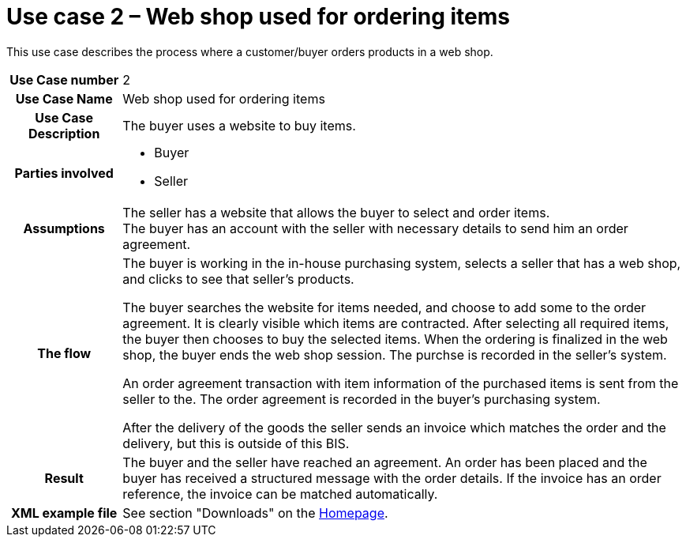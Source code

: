 [[use-case-2-web-shop-used-for-ordering-items]]
= Use case 2 – Web shop used for ordering items

This use case describes the process where a customer/buyer orders products in a web shop.

[cols="1h,5",]
|====
|Use Case number
|2
|Use Case Name
|Web shop used for ordering items

|Use Case Description
|The buyer uses a website to buy items.

|Parties involved
a| * Buyer
* Seller

|Assumptions
|The seller has a website that allows the buyer to select and order items. +
The buyer has an account with the seller with necessary details to send him an order agreement.

|The flow a|
The buyer is working in the in-house purchasing system, selects a seller that has a web shop, and clicks to see that seller’s products.

The buyer searches the website for items needed, and choose to add some to the order agreement. It is clearly visible which items are contracted. After selecting all required items, the buyer then chooses to buy the selected items. When the ordering is finalized in the web shop, the buyer ends the web shop session. The purchse is recorded in the seller’s system.

An order agreement transaction with item information of the purchased items is sent from the seller to the. The order agreement is recorded in the buyer’s purchasing system.

After the delivery of the goods the seller sends an invoice which matches the order and the delivery, but this is outside of this BIS.

|Result |The buyer and the seller have reached an agreement. An order has been placed and the buyer has received a structured message with the order details. If the invoice has an order reference, the invoice can be matched automatically.
|XML example file |See section "Downloads" on the link:../../../../../../[Homepage].
|====
